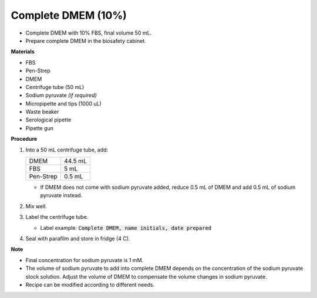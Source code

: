 .. _10 dmem:

Complete DMEM (10%)
===================

* Complete DMEM with 10% FBS, final volume 50 mL.
* Prepare complete DMEM in the biosafety cabinet.

**Materials**

* FBS
* Pen-Strep
* DMEM
* Centrifuge tube (50 mL)
* Sodium pyruvate *(if required)*
* Micropipette and tips (1000 uL)
* Waste beaker 
* Serological pipette 
* Pipette gun 

**Procedure**

#. Into a 50 mL centrifuge tube, add:

   +-----------+---------+
   | DMEM      | 44.5 mL |
   +-----------+---------+
   | FBS       |    5 mL |
   +-----------+---------+
   | Pen-Strep |  0.5 mL |
   +-----------+---------+

   * If DMEM does not come with sodium pyruvate added, reduce 0.5 mL of DMEM and add 0.5 mL of sodium pyruvate instead. 

#. Mix well. 
#. Label the centrifuge tube. 

   * Label example: :code:`Complete DMEM, name initials, date prepared`

#. Seal with parafilm and store in fridge (4 C).

**Note**

* Final concentration for sodium pyruvate is 1 mM.
* The volume of sodium pyruvate to add into complete DMEM depends on the concentration of the sodium pyruvate stock solution. Adjust the volume of DMEM to compensate the volume changes in sodium pyruvate.
* Recipe can be modified according to different needs. 
